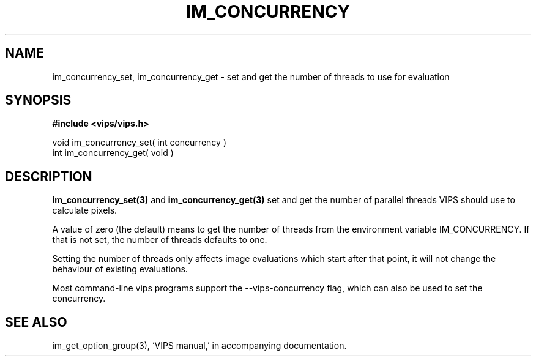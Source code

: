 .TH IM_CONCURRENCY 3 "8 January 2007"
.SH NAME
im_concurrency_set, im_concurrency_get \- set and get the number of threads to
use for evaluation
.SH SYNOPSIS
.B #include <vips/vips.h>

void im_concurrency_set( int concurrency )
.br
int im_concurrency_get( void )

.SH DESCRIPTION

.B im_concurrency_set(3) 
and
.B im_concurrency_get(3) 
set and get the number of parallel threads VIPS should use to calculate
pixels. 

A value of zero (the default) means to get the number of threads
from the environment variable IM_CONCURRENCY. If that is not set, the number
of threads defaults to one.

Setting the number of threads only affects image evaluations which start after
that point, it will not change the behaviour of existing evaluations.

Most command-line vips programs support the --vips-concurrency flag, which can
also be used to set the concurrency.

.SH SEE ALSO
im_get_option_group(3),
`VIPS manual,' in accompanying documentation.
